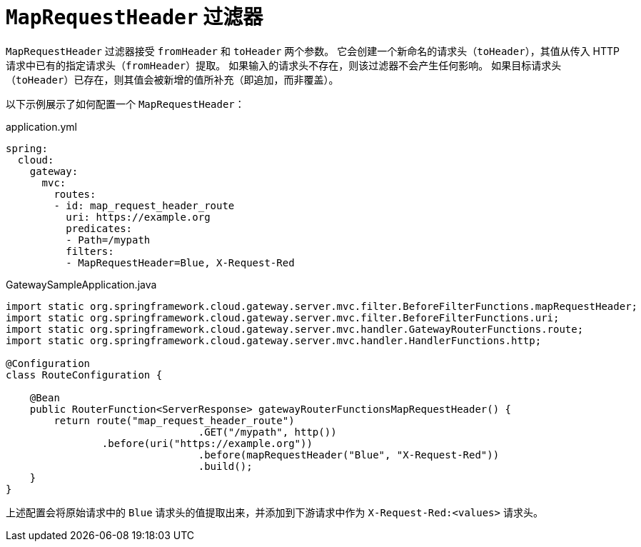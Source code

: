 [[maprequestheader-filter]]
= `MapRequestHeader` 过滤器

`MapRequestHeader` 过滤器接受 `fromHeader` 和 `toHeader` 两个参数。  
它会创建一个新命名的请求头（`toHeader`），其值从传入 HTTP 请求中已有的指定请求头（`fromHeader`）提取。  
如果输入的请求头不存在，则该过滤器不会产生任何影响。  
如果目标请求头（`toHeader`）已存在，则其值会被新增的值所补充（即追加，而非覆盖）。  

以下示例展示了如何配置一个 `MapRequestHeader`：

.application.yml
[source,yaml]
----
spring:
  cloud:
    gateway:
      mvc:
        routes:
        - id: map_request_header_route
          uri: https://example.org
          predicates:
          - Path=/mypath
          filters:
          - MapRequestHeader=Blue, X-Request-Red
----

.GatewaySampleApplication.java
[source,java]
----
import static org.springframework.cloud.gateway.server.mvc.filter.BeforeFilterFunctions.mapRequestHeader;
import static org.springframework.cloud.gateway.server.mvc.filter.BeforeFilterFunctions.uri;
import static org.springframework.cloud.gateway.server.mvc.handler.GatewayRouterFunctions.route;
import static org.springframework.cloud.gateway.server.mvc.handler.HandlerFunctions.http;

@Configuration
class RouteConfiguration {

    @Bean
    public RouterFunction<ServerResponse> gatewayRouterFunctionsMapRequestHeader() {
        return route("map_request_header_route")
				.GET("/mypath", http())
                .before(uri("https://example.org"))
				.before(mapRequestHeader("Blue", "X-Request-Red"))
				.build();
    }
}
----

上述配置会将原始请求中的 `Blue` 请求头的值提取出来，并添加到下游请求中作为 `X-Request-Red:<values>` 请求头。